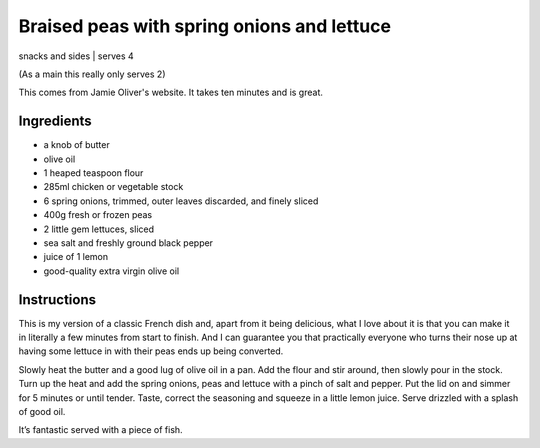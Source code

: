 Braised peas with spring onions and lettuce
===========================================

snacks and sides | serves 4 

(As a main this really only serves 2)

This comes from Jamie Oliver's website. It takes ten minutes and is great.

Ingredients
-----------

* a knob of butter
* olive oil
* 1 heaped teaspoon flour
* 285ml chicken or vegetable stock
* 6 spring onions, trimmed, outer leaves discarded, and finely sliced
* 400g fresh or frozen peas
* 2 little gem lettuces, sliced
* sea salt and freshly ground black pepper
* juice of 1 lemon
* good-quality extra virgin olive oil

Instructions
------------

This is my version of a classic French dish and, apart from it being delicious, 
what I love about it is that you can make it in literally a few minutes from 
start to finish. And I can guarantee you that practically everyone who turns 
their nose up at having some lettuce in with their peas ends up being converted.

Slowly heat the butter and a good lug of olive oil in a pan. Add the flour and 
stir around, then slowly pour in the stock. Turn up the heat and add the spring
onions, peas and lettuce with a pinch of salt and pepper. Put the lid on and 
simmer for 5 minutes or until tender. Taste, correct the seasoning and squeeze 
in a little lemon juice. Serve drizzled with a splash of good oil. 

It’s fantastic served with a piece of fish.
